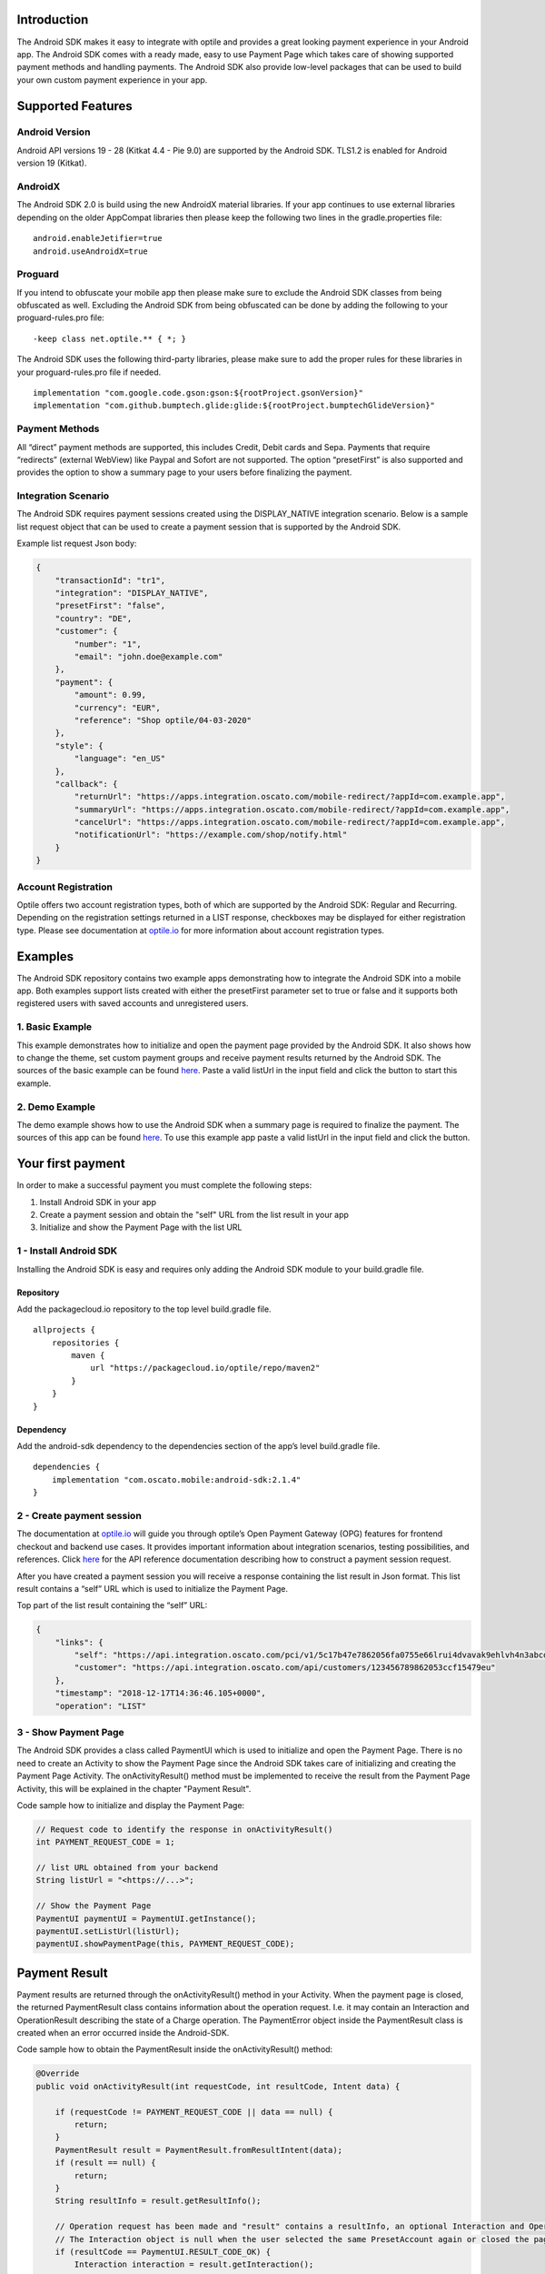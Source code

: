 
Introduction
============

The Android SDK makes it easy to integrate with optile
and provides a great looking payment experience in your Android app. The
Android SDK comes with a ready made, easy to use Payment Page which takes care
of showing supported payment methods and handling payments. The Android SDK also
provide low-level packages that can be used to build your own custom
payment experience in your app.

Supported Features
==================

Android Version
---------------

Android API versions 19 - 28 (Kitkat 4.4 - Pie 9.0) are supported by the
Android SDK. TLS1.2 is enabled for Android version 19 (Kitkat).

AndroidX
--------

The Android SDK 2.0 is build using the new AndroidX material libraries. If your app continues to use external libraries depending on the older AppCompat libraries then please keep the following two lines in the gradle.properties file:

::
   
    android.enableJetifier=true
    android.useAndroidX=true

Proguard
--------

If you intend to obfuscate your mobile app then please make sure to exclude the Android SDK classes from being obfuscated as well. Excluding the Android SDK from being obfuscated can be done by adding the following to your proguard-rules.pro file:

::

    -keep class net.optile.** { *; }
    
The Android SDK uses the following third-party libraries, please make sure to add the proper rules for these libraries in your proguard-rules.pro file if needed.

::

    implementation "com.google.code.gson:gson:${rootProject.gsonVersion}"
    implementation "com.github.bumptech.glide:glide:${rootProject.bumptechGlideVersion}"
 
Payment Methods
---------------

All “direct” payment methods are supported, this includes Credit, Debit
cards and Sepa. Payments that require “redirects” (external WebView) like
Paypal and Sofort are not supported. The option “presetFirst”
is also supported and provides the option to show a summary page to your users
before finalizing the payment.

Integration Scenario
--------------------

The Android SDK requires payment sessions created using the DISPLAY_NATIVE
integration scenario. Below is a sample list request object that can be
used to create a payment session that is supported by the Android SDK.

Example list request Json body:

.. code-block:: json

    {
        "transactionId": "tr1",
        "integration": "DISPLAY_NATIVE",
        "presetFirst": "false",
        "country": "DE",
        "customer": {
            "number": "1",
            "email": "john.doe@example.com"
        },
        "payment": {
            "amount": 0.99,
            "currency": "EUR",
            "reference": "Shop optile/04-03-2020"
        },
        "style": {
            "language": "en_US"
        },
        "callback": {
            "returnUrl": "https://apps.integration.oscato.com/mobile-redirect/?appId=com.example.app",
            "summaryUrl": "https://apps.integration.oscato.com/mobile-redirect/?appId=com.example.app",
            "cancelUrl": "https://apps.integration.oscato.com/mobile-redirect/?appId=com.example.app",
            "notificationUrl": "https://example.com/shop/notify.html"
        }
    }

Account Registration
------------

Optile offers two account registration types, both of which are supported by the Android SDK: Regular and Recurring.
Depending on the registration settings returned in a LIST response, checkboxes may be displayed for either registration type.
Please see documentation at `optile.io <https://www.optile.io/opg#291077>`_ for more information about account registration types.

Examples
========

The Android SDK repository contains two example apps demonstrating how to integrate the Android SDK into a mobile app. Both examples support lists created with either the presetFirst parameter set to true or false and it supports both registered users with saved accounts and unregistered users.

1. Basic Example
-------------------

This example demonstrates how to initialize and open the payment page provided by the Android SDK. It also shows how to change the theme, set custom payment groups and receive payment results returned by the Android SDK. The sources of the basic example can be found `here <./example-basic>`_. Paste a valid listUrl in the input field and click the button to start this example.

2. Demo Example
---------------

The demo example shows how to use the Android SDK when a summary page is required to finalize the payment. The sources of this app can be found `here <./example-demo>`_. To use this example app paste a valid listUrl in the input field and click the button.

Your first payment
==================

In order to make a successful payment you must complete the following
steps:

1. Install Android SDK in your app
2. Create a payment session and obtain the "self" URL from the list result in your app
3. Initialize and show the Payment Page with the list URL

1 - Install Android SDK
-----------------------

Installing the Android SDK is easy and requires only adding the Android SDK module to your build.gradle file. 

Repository
~~~~~~~~~~~

Add the packagecloud.io repository to the top level build.gradle file.

::

    allprojects {
        repositories {
            maven {
                url "https://packagecloud.io/optile/repo/maven2"
            }
        }
    }

Dependency
~~~~~~~~~~

Add the android-sdk dependency to the dependencies section of the app’s level build.gradle file.

::

    dependencies {
        implementation "com.oscato.mobile:android-sdk:2.1.4"
    }

2 - Create payment session
--------------------------

The documentation at `optile.io <https://optile.io>`_ will guide you through optile’s Open
Payment Gateway (OPG) features for frontend checkout and backend use
cases. It provides important information about integration scenarios,
testing possibilities, and references. Click `here <https://www.optile.io/reference#tag/list>`_ for the API reference documentation describing how to construct a payment session request.

After you have created a payment session you will receive a response containing the list result in Json format.
This list result contains a “self” URL which is used to initialize the Payment Page.

Top part of the list result containing the “self” URL:

.. code-block:: json

    {
        "links": {
            "self": "https://api.integration.oscato.com/pci/v1/5c17b47e7862056fa0755e66lrui4dvavak9ehlvh4n3abcde9",
            "customer": "https://api.integration.oscato.com/api/customers/123456789862053ccf15479eu"
        },
        "timestamp": "2018-12-17T14:36:46.105+0000",
        "operation": "LIST"
    
3 - Show Payment Page
---------------------

The Android SDK provides a class called PaymentUI which is used to initialize and open the Payment Page. There is no need to create an Activity to show the Payment Page since the Android SDK takes care of initializing and creating the Payment Page Activity. The onActivityResult() method must be implemented to receive the result from the Payment Page Activity, this will be explained in the chapter "Payment Result".

Code sample how to initialize and display the Payment Page:

.. code-block:: java

    // Request code to identify the response in onActivityResult()
    int PAYMENT_REQUEST_CODE = 1;

    // list URL obtained from your backend
    String listUrl = "<https://...>";

    // Show the Payment Page
    PaymentUI paymentUI = PaymentUI.getInstance();
    paymentUI.setListUrl(listUrl);
    paymentUI.showPaymentPage(this, PAYMENT_REQUEST_CODE);

Payment Result
==============

Payment results are returned through the onActivityResult() method in your Activity. When the payment page is closed, the returned PaymentResult class contains information about the operation request. I.e. it may contain an Interaction and OperationResult describing the state of a Charge operation. The PaymentError object inside the PaymentResult class is created when an error occurred inside the Android-SDK.

Code sample how to obtain the PaymentResult inside the onActivityResult() method:

.. code-block:: java

    @Override
    public void onActivityResult(int requestCode, int resultCode, Intent data) {
    
        if (requestCode != PAYMENT_REQUEST_CODE || data == null) {
            return;
        }
        PaymentResult result = PaymentResult.fromResultIntent(data);        
        if (result == null) {
            return;
        }
        String resultInfo = result.getResultInfo();

        // Operation request has been made and "result" contains a resultInfo, an optional Interaction and OperationResult object.
        // The Interaction object is null when the user selected the same PresetAccount again or closed the page. 
        if (resultCode == PaymentUI.RESULT_CODE_OK) {
            Interaction interaction = result.getInteraction();
            OperationResult operationResult = result.getOperationResult();
        } 

        // "result" contains a resultInfo and Interaction with optional OperationResult or PaymentError. 
        if (resultCode == PaymentUI.RESULT_CODE_CANCELED) {
            Interaction interaction = result.getInteraction();
            OperationResult operationResult = result.getOperationResult();
            PaymentError error = result.getPaymentError();
        }
    }

Successful
----------

The RESULT_CODE_OK code indicates that the operation request was successful, there are three situations when this result is returned:

1. The user closed the page or selected an already selected PresetAccount from the list, in both cases the Interaction and OperationResult objects are null.

2. InteractionCode is PROCEED. The PaymentResult contains an OperationResult with detailed information about the successful operation.

Canceled
---------

The RESULT_CODE_CANCELED code indicates that the Android SDK did not perform a successful operation. The PaymentResult will always contain an Interaction and optional OperationResult or PaymentError indicating what went wrong and what should be done next. 

1. When the code of the Interaction is VERIFY, it means that the Android-SDK was not able to determine the current state of the list and should be verified before continuing.

2. The user performed an operation and the result contains an OperationResult containing detailed information why the operation failed.

3. An error occurred inside the Android-SDK and the result contains a PaymentError. The following paragraph describes which types of Interactions are created by the Android-SDK.

    
Client-Side Interactions 
------------------------

The following table describes the combination of InteractionCode and InteractionReason created by the Android-SDK.

+------------------+-----------------------+-----------------------------------------------------------------+
| InteractionCode  | InteractionReason     | Description                                                     |
+==================+=======================+=================================================================+
| ABORT            | CLIENTSIDE_ERROR      | An internal error occurred inside the Android-SDK, i.e. a       |
|                  |                       | SecurityException was thrown. The list may still be valid.      |      
+------------------+-----------------------+-----------------------------------------------------------------+
| ABORT            | COMMUNICATION_FAILURE | A network failure occurred while communicating with the         |            
|                  |                       | Optile Payment API. The list may still be valid.                |
+------------------+-----------------------+-----------------------------------------------------------------+
| VERIFY           | CLIENTSIDE_ERROR      | An error occurred during a Charge operation.                    |
|                  |                       | The charge may have been successful, therefor the status of the | 
|                  |                       | payment (list) must be verified.                           |
+------------------+-----------------------+-----------------------------------------------------------------+
| VERIFY           | COMMUNICATION_FAILURE | A network failure occurred while performing a Charge operation. |
|                  |                       | The charge may have been successful, therefor the status of the |
|                  |                       | payment (list) must be verified.                                |
+------------------+-----------------------+-----------------------------------------------------------------+


Summary Page (Delayed Payment Submission)
=========================================

Showing a summary page before a user makes the final charge (i.e. display the cart contents, final price, selected payment method etc.) can be achieved by implementing the Delayed Payment Submission flow supported by the Android SDK in three simple steps. Please see documentation at `optile.io <https://www.optile.io/opg#292155>`_ for more information about Delayed Payment Submission.

1. Enable presetFirst
---------------------

The first step is to set the presetFirst parameter in the list request body to true as shown in the example below. 

Example list request Json body with presetFirst set to true:

.. code-block:: json

    {
        "transactionId": "tr1",
        "integration": "DISPLAY_NATIVE",
        "presetFirst": "true",
        "country": "DE",

2. Show Payment Page
--------------------

Open the payment page with the listUrl as explained earlier. Notice the buttons for each payment method have changed from "Pay" to "Continue". When the user clicks a button, the Android SDK will preselect the payment method instead of making a direct charge request. Once the user has preselected a payment method, the payment page will be closed and a PaymentResult is returned through the onActivityResult() method. This is the correct point to display a summary page to the user.

3. Charge PresetAccount
-----------------------

When reloading the ListResult from the Payment API, it now contains a PresetAccount. This PresetAccount represents the payment method previously selected by the user in the payment page. The Android SDK can be used to charge this PresetAccount by using the chargePresetAccount() method in the PaymentUI class. After calling this method an Activity will be launched showing the sending progress and it will post the charge request to the Payment API. Once the charge is completed a PaymentResult is returned through the onActivityResult() method.

Code sample how to charge a PresetAccount:

.. code-block:: java

    // Request code to identify the response in onActivityResult()
    int PAYMENT_REQUEST_CODE = 1;

    // get the preset account from the ListResult
    PresetAccount account = listResult.getPresetAccount();
    
    // list URL obtained from your backend
    String listUrl = "<https://...>";

    // Show the charge preset account page
    PaymentUI paymentUI = PaymentUI.getInstance();
    paymentUI.setListUrl(listUrl);
    paymentUI.chargePresetAccount(this, PAYMENT_REQUEST_CODE, account);

Redirect Networks
=================

The Android SDK supports redirect payment networks, redirect networks are networks that require a webbrowser to handle and finalize the payment. The Android SDK uses ChromeCustomTabs to open a browser window in which the payment will be completed. Once the payment is completed, the mobile app will be automatically reopened. The Android SDK will provide the PaymentResult in a similar fashion as with normal payment networks.

List request setup
------------------

To enable redirect networks in the Android SDK it is important to define special callback URLs in the list request body. The "returnUrl", "cancelUrl" and "summaryUrl" must be set with special mobile-redirect URLs. These URLs must also contain the "appId" query parameter providing the unique identifier of the Android app. 

Example of the callback mobile-redirect URLs:

.. code-block:: json

    "callback": {
        "returnUrl": "https://apps.integration.oscato.com/mobile-redirect/?appId=com.example.app",
        "summaryUrl": "https://apps.integration.oscato.com/mobile-redirect/?appId=com.example.app",
        "cancelUrl": "https://apps.integration.oscato.com/mobile-redirect/?appId=com.example.app",
        "notificationUrl": "https://example.com/shop/notify.html"
    }

Please change the environment "integration" to "sandbox" or "live" depending on the environment that is used. Also change the "com.example.app" example appId to the real application ID of the Android app. 

Unique appId
~~~~~~~~~~~~~

The Android SDK uses the unique Android applicationId as the identifier for making sure the mobile app is reopened after the browser window is closed.

::

   https://play.google.com/store/apps/details?id=net.optile.dashboard

This URL points to the Android application with the unique ID "net.optile.dashboard". The Android SDK uses this unique application ID to reopen the mobile app after the browser window is closed.

AndroidManifest.xml
-------------------

The last change that should be made is to the following Activity definition in the AndroidManifest.xml file of the android app. 

::

     <activity
         android:name="net.optile.payment.ui.redirect.PaymentRedirectActivity"
         android:launchMode="singleTask">
         <intent-filter>
             <action android:name="android.intent.action.VIEW"/>
             <data android:scheme="${applicationId}.mobileredirect"/>
             <category android:name="android.intent.category.DEFAULT"/>
             <category android:name="android.intent.category.BROWSABLE"/>
        </intent-filter>
    </activity>

Customize Payment Page
======================

The look & feel of the Payment Page may be customized, i.e. colors, font
style and icons can be changed so that it matches the look & feel of your
mobile app.

Page Orientation
----------------

By default the orientation of the Payment Page will be locked based on
the orientation in which the Payment Page was opened. I.e. if the mobile
app is shown in landscape mode the Payment Page will also be opened in
landscape mode but cannot be changed anymore by rotating the phone.

Code sample how to set the fixed orientation mode:

.. code-block:: java

    //
    // Orientation modes supported by the Payment Page
    // ActivityInfo.SCREEN_ORIENTATION_LANDSCAPE
    // ActivityInfo.SCREEN_ORIENTATION_PORTRAIT
    // ActivityInfo.SCREEN_ORIENTATION_REVERSE_LANDSCAPE
    // ActivityInfo.SCREEN_ORIENTATION_REVERSE_PORTRAIT
    //
    PaymentUI paymentUI = PaymentUI.getInstance();
    paymentUI.setOrientation(ActivityInfo.SCREEN_ORIENTATION_LANDSCAPE);
    paymentUI.showPaymentPage(this, PAYMENT_REQUEST_CODE);

Page Theming
------------

Theming of the Android SDK screens and views are done using the PaymentTheme class. In order for theming to take effect, the customized PaymentTheme instance
must be set in the PaymentUI class prior to opening i.e. the Payment Page.

Code sample how to create and set a custom PaymentTheme:

.. code-block:: java

    PaymentTheme.Builder builder = PaymentTheme.createBuilder();
    // Set here the different theme parameters in the builder
    
    PaymentUI paymentUI = PaymentUI.getInstance();
    paymentUI.setPaymentTheme(builder.build());
    paymentUI.showPaymentPage(this, PAYMENT_REQUEST_CODE);

The PaymentTheme contains a set of parameters defining the customized
theming.

IconMapping
~~~~~~~~~~~

The PaymentTheme allow setting individual drawable resource ids for icons
by using the putInputTypeIcon() method, use the setDefaultIconMapping()
method to use the icons provided by the Android SDK.

Validation colors
~~~~~~~~~~~~~~~~~

The three validation colors (unknown, error and ok) can be set in the PaymentTheme and these colors will
be used for coloring the icons in front of the input fields.

Theming PaymentList screen
~~~~~~~~~~~~~~~~~~~~~~~~~~

The theming of the PaymentList is defined by creating a new theme in your themes.xml and setting custom attributes in this theme. Once the theme has been created in your themes.xml file it can be set in the PaymentTheme class.

Code sample how to create and set a custom PaymentList theme:

.. code-block:: java

    PaymentTheme.Builder builder = PaymentTheme.createBuilder();
    builder.setPaymentListTheme(R.style.CustomPaymentTheme_PaymentList);

The following list describes the attributes you can use to theme the PaymentList.

Table explaining each attribute:

+-----------------------------------+--------------------------------------------+
| Name                              | Purpose                                    |
+===================================+============================================+
| paymentListToolbarTheme           | Theme of the PaymentList Toolbar           |
+-----------------------------------+--------------------------------------------+
| paymentListToolbarTitleStyle      | TextAppearance of the toolbar title        |
+-----------------------------------+--------------------------------------------+
| paymentListEmptyLabelStyle        | TextAppearance of label shown when the     |
|                                   | list of payment methods is empty           |
+-----------------------------------+--------------------------------------------+
| paymentListHeaderLabelStyle       | TextAppearance of section header label in  |
|                                   | the list, i.e. “Saved accounts”            |
+-----------------------------------+--------------------------------------------+
| paymentCardStyle                  | The style for payment cards inside the     |
|                                   | the list                                   |
+-----------------------------------+--------------------------------------------+
| paymentCardLogoBackground         | Background resource ID drawn behind        |
|                                   | payment method images                      |
+-----------------------------------+--------------------------------------------+
| presetCardTitleStyle              | TextAppearance of preset card title,       |
|                                   | i.e. “41 \**\* 1111”                       |
+-----------------------------------+--------------------------------------------+
| presetCardSubtitleStyle           | TextAppearance of preset card subtitle,    |
|                                   | i.e. the expiry date “01 / 2032”           |
+-----------------------------------+--------------------------------------------+
| accountCardTitleStyle             | TextAppearance of account card title,      |
|                                   | i.e. “41 \**\* 1111”                       |
+-----------------------------------+--------------------------------------------+
| accountCardSubtitleStyle          | TextAppearance of account card subtitle,   |
|                                   | i.e. the expiry date “01 / 2032”           |
+-----------------------------------+--------------------------------------------+
| networkCardTitleStyle             | TextAppearance of network card title       |
|                                   | i.e. Visa or GooglePay                     |
+-----------------------------------+--------------------------------------------+
| hintDrawable                      | Drawable resource ID of the hint icon for  |
|                                   | verification codes                         |
+-----------------------------------+--------------------------------------------+
| widgetTextInputStyle              | Style for widget TextInputLayout views     |
+-----------------------------------+--------------------------------------------+
| widgetEditTextStyle               | style for widget TextInputEditText views   |
+-----------------------------------+--------------------------------------------+
| widgetButtonStyle                 | Style for widget action button in payment  |
|                                   | cards                                      |
+-----------------------------------+--------------------------------------------+
| widgetCheckBoxStyle               | Style for widget checkboxes views          |
+-----------------------------------+--------------------------------------------+
| widgetCheckBoxLabelCheckedStyle   | TextAppearance of label when checkBox is   |
|                                   | checked                                    |
+-----------------------------------+--------------------------------------------+
| widgetCheckBoxLabelUncheckedStyle | TextAppearance of label when checkBox is   |
|                                   | unchecked                                  |
+-----------------------------------+--------------------------------------------+
| widgetSelectLabelStyle            | TextAppearance of label shown above        |
|                                   | SelectBox                                  |
+-----------------------------------+--------------------------------------------+
| progressBackground                | Background resource ID of the loading page |
+-----------------------------------+--------------------------------------------+
| progressColor                     | Indeterminate ProgressBar color resource   |
|                                   | ID                                         | 
+-----------------------------------+--------------------------------------------+

Theming ChargePayment screen
~~~~~~~~~~~~~~~~~~~~~~~~~~~~

Similar to the theming of the PaymentList, the ChargePayment screen will also be themed using custom attributes and set in the PaymentTheme class.

Code sample how to create and set a custom ChargePayment theme:

.. code-block:: java

    PaymentTheme.Builder builder = PaymentTheme.createBuilder();
    builder.setChargePaymentTheme(R.style.CustomPaymentTheme_ChargePayment);

Table explaining each attribute:

+-----------------------------------+--------------------------------------------+
| Name                              | Purpose                                    |
+===================================+============================================+
| progressBackground                | Background resource ID of the loading page |
+-----------------------------------+--------------------------------------------+
| progressColor                     | Indeterminate ProgressBar color resource   |
|                                   | ID                                         | 
+-----------------------------------+--------------------------------------------+
| progressHeaderStyle               | TextAppearance of the header progress      |
|                                   | label                                      | 
+-----------------------------------+--------------------------------------------+
| progressInfoStyle                 | TextAppearance of the info progress label  |
+-----------------------------------+--------------------------------------------+


Theming dialogs
~~~~~~~~~~~~~~~~

The Android SDK uses two different dialogs.
The date dialog is used to enter the expiration data of credit cards and a
message dialog is used for showing messages and asking questions.
The custom themes of both date and message dialogs can be set in the PaymentTheme class.

Code sample how to create the date and message dialog themes:

.. code-block:: java

    PaymentTheme.Builder builder = PaymentTheme.createBuilder();
    builder.setDateDialogTheme(R.style.CustomDialogTheme_Date);
    builder.setMessageDialogTheme(R.style.CustomDialogTheme_Message);

Table explaining the attributes in the shared PaymentDialogTheme:

+-----------------------------------+--------------------------------------------+
| Name                              | Purpose                                    |
+===================================+============================================+
| themedDialogButtonStyle           | Style for buttons used in both message and |
|                                   | date dialogs                               |
+-----------------------------------+--------------------------------------------+

Table explaining the attributes for the date dialog:

+-----------------------------------+--------------------------------------------+
| Name                              | Purpose                                    |
+===================================+============================================+
| themedDateDialogTitleStyle        | TextAppearance of the title in a date      |
|                                   | dialog                                     |
+-----------------------------------+--------------------------------------------+

Table explaining the attributes for the message dialog:

+----------------------------------------+--------------------------------------------+
| Name                                   | Purpose                                    |
+========================================+============================================+
| themedMessageDialogTitleStyle          | TextAppearance of title in message dialog  |
+----------------------------------------+--------------------------------------------+
| themedMessageDialogDetailsStyle        | TextAppearance of message in message       |
|                                        | dialog                                     |
+----------------------------------------+--------------------------------------------+
| themedMessageDialogDetailsNoTitleStyle | TextAppearance of message in message       |
|                                        | dialog without title                       |
+----------------------------------------+--------------------------------------------+
| themedMessageDialogImageLabelStyle     | TextAppearance of the image prefix &       |
|                                        | suffix labels in messag dialog             |
+----------------------------------------+--------------------------------------------+


Grouping of Payment Methods
===========================

Grouping of payment methods within a card in the payment page is supported. 
By default the Android SDK supports one group which contains the payment methods Visa, 
Mastercard and American Express.
The default grouping of payment methods is defined in `groups.json <./payment/src/main/res/raw/groups.json>`_.

Customize grouping
------------------

Customization which payment methods are grouped together in a card is allowed. 
Customisation is done by setting the resource ID of a grouping Json settings 
file prior to showing the payment page. 
Payment methods can only be grouped together when they
have the same set of InputElements. If InputElements of grouped
Payment Methods differ then each Payment Method will be shown in its own
card in the payment page. The following example shows how to create two
groups, first group contains Mastercard and Amex and the second group
contains Visa and Visa Electron.

Example customgroups.json file:

.. code-block:: json

    [
        {
            "items": [
                {
                    "code": "MASTERCARD",
                    "regex": "^5[0-9]*$"
                },
                {
                    "code": "AMEX",
                    "regex": "^3[47][0-9]*$"
                }
            ]
        },
        {
            "items": [
                {
                    "code": "VISA",
                    "regex": "^4[0-9]*$"
                },
                {
                    "code": "VISAELECTRON",
                    "regex": "^4[0-9]*$"
                }
            ]
        }
    ]

Code sample how to set a customgroups.json file:

.. code-block:: java

    PaymentUI paymentUI = PaymentUI.getInstance();
    paymentUI.setGroupResId(R.raw.customgroups);
    paymentUI.showPaymentPage(this, PAYMENT_REQUEST_CODE);

Remove default group
----------------

By default the Android SDK groups together payment methods Discover, Mastercard, Diners, Unionpay, AMEX, JCB and VISA into one card. Removing this default group is done by initializing the Android SDK with a group json file containing an empty array.

Example removedefaultgroup.json file:

.. code-block:: json

    []

Code sample how to set the removedefaultgroup.json file:

.. code-block:: java

    PaymentUI paymentUI = PaymentUI.getInstance();
    paymentUI.setGroupResId(R.raw.removedefaultgroup);
    paymentUI.showPaymentPage(this, PAYMENT_REQUEST_CODE);

Smart Selection
---------------

The choice which payment method in a group is displayed and used for
charge requests is done by “Smart Selection”. Each payment method in a
group contains a Regular Expression that is used to “smart select” this
method based on the partially entered card number. While the
user types the number, the Android SDK will validate the partial number with the
regular expression. When one or more payment methods match the number
input they will be highlighted.

Table containing the rules of Smart Selection:

+-------------------------+--------------------------------------------+
| Name                    | Purpose                                    |
+=========================+============================================+
| No payment method regex | The first payment method in the group is   |
| match the number input  | displayed and is used to validate input    |
| value.                  | values and perform Charge/Preset requests. |
+-------------------------+--------------------------------------------+
| Two or more payment     | The first matching payment method is       |
| method regex match the  | displayed and is used to validate input    |
| number input value      | values and perform Charge/Preset requests. |
+-------------------------+--------------------------------------------+
| One payment method      | This payment method is displayed and is    |
| regex match the number  | used to validate input values and          |
| input value.            | perform Charge/Preset requests.            |
+-------------------------+--------------------------------------------+

Input Validation
================

The Android SDK validates all input values provided by the user before all charge/preset requests. 
The file `validations.json <./payment/src/main/res/raw/validations.json>`_ contains the regular expression
definitions that the Android SDK uses to validate numbers, verificationCodes, bankCodes and holderNames. 
Validations for other input values i.e. expiryMonth and expiryYear are defined by the `Validator.java <./payment/src/main/java/net/optile/payment/validation/Validator.java>`_.

Customize validations
---------------------

Customization of validations applied to certain input types is allowed. 

- Validation for number, bankCode, holderName and verificationCode can be customized with the "regex" parameter.
- Input fields can be hidden by setting the "hide" parameter is true.
- The maximum input length can be set with the "maxLength" parameter.

Customized validations can be set by providing the resource ID of the validation Json file to the
PaymentUI class prior to showing the payment page. The default validation provided by the Android SDK are sufficient in most cases.

Example customvalidations.json file:

.. code-block:: json

    [{
        "code": "VISA",
        "items": [
            {
                "type": "number",
                "regex": "^4(?:[0-9]{12}|[0-9]{15}|[0-9]{18})$"
            },
            {
                "type": "verificationCode",
                "regex": "^[0-9]{3}$",
                "maxLength": 3
            }
        ]
    },
    {
        "code": "SEPADD",
        "items": [
            {
                "type": "bic",
                "hide": true
            }
        ]
    }]

Code sample how to set the customvalidations.json file:

.. code-block:: java

    PaymentUI paymentUI = PaymentUI.getInstance();
    paymentUI.setValidationResId(R.raw.customvalidations);
    paymentUI.showPaymentPage(this, PAYMENT_REQUEST_CODE);
